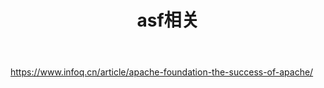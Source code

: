 #+TITLE: asf相关
#+STARTUP: indent
https://www.infoq.cn/article/apache-foundation-the-success-of-apache/